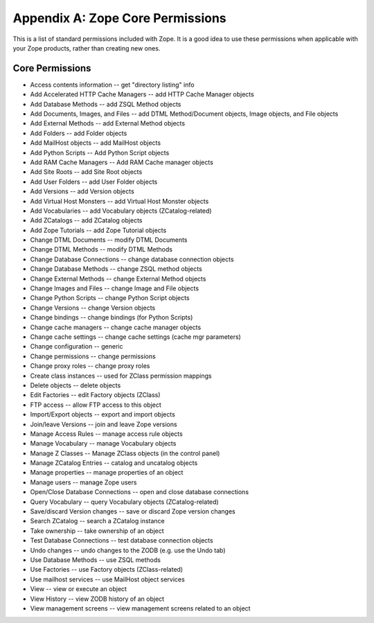 #################################
Appendix A: Zope Core Permissions
#################################

This is a list of standard permissions included with Zope. It is a good idea to
use these permissions when applicable with your Zope products, rather than
creating new ones.

Core Permissions
================

- Access contents information -- get "directory listing" info

- Add Accelerated HTTP Cache Managers -- add HTTP Cache Manager objects

- Add Database Methods -- add ZSQL Method objects

- Add Documents, Images, and Files -- add DTML Method/Document objects,
  Image objects, and File objects

- Add External Methods  -- add External Method objects

- Add Folders -- add Folder objects

- Add MailHost objects  -- add MailHost objects

- Add Python Scripts  -- Add Python Script objects

- Add RAM Cache Managers  -- Add RAM Cache manager objects

- Add Site Roots -- add Site Root objects

- Add User Folders  -- add User Folder objects

- Add Versions  -- add Version objects

- Add Virtual Host Monsters  -- add Virtual Host Monster objects

- Add Vocabularies  -- add Vocabulary objects (ZCatalog-related)

- Add ZCatalogs  -- add ZCatalog objects

- Add Zope Tutorials  -- add Zope Tutorial objects

- Change DTML Documents -- modify DTML Documents

- Change DTML Methods  -- modify DTML Methods

- Change Database Connections  -- change database connection objects

- Change Database Methods  -- change ZSQL method objects

- Change External Methods -- change External Method objects

- Change Images and Files  -- change Image and File objects

- Change Python Scripts  -- change Python Script objects

- Change Versions  -- change Version objects

- Change bindings  -- change bindings (for Python Scripts)

- Change cache managers  -- change cache manager objects

- Change cache settings  -- change cache settings (cache mgr parameters)

- Change configuration  -- generic

- Change permissions  -- change permissions

- Change proxy roles  -- change proxy roles

- Create class instances  -- used for ZClass permission mappings

- Delete objects  -- delete objects

- Edit Factories  -- edit Factory objects (ZClass)

- FTP access  -- allow FTP access to this object

- Import/Export objects  -- export and import objects

- Join/leave Versions  -- join and leave Zope versions

- Manage Access Rules -- manage access rule objects

- Manage Vocabulary  -- manage Vocabulary objects

- Manage Z Classes  -- Manage ZClass objects (in the control panel)

- Manage ZCatalog Entries  -- catalog and uncatalog objects

- Manage properties -- manage properties of an object

- Manage users  -- manage Zope users

- Open/Close Database Connections  -- open and close database connections    

- Query Vocabulary -- query Vocabulary objects (ZCatalog-related)

- Save/discard Version changes -- save or discard Zope version changes

- Search ZCatalog -- search a ZCatalog instance

- Take ownership  -- take ownership of an object

- Test Database Connections  -- test database connection objects

- Undo changes  -- undo changes to the ZODB (e.g. use the Undo tab)

- Use Database Methods  -- use ZSQL methods

- Use Factories  -- use Factory objects (ZClass-related)

- Use mailhost services -- use MailHost object services

- View -- view or execute an object

- View History -- view ZODB history of an object

- View management screens -- view management screens related to an object
